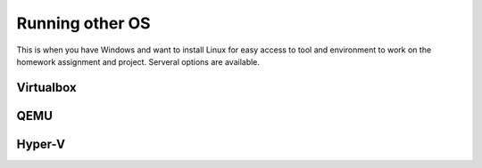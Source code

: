 
Running other OS
==============================================
This is when you have Windows and want to install Linux
for easy access to tool and environment to work on the homework
assignment and project. Serveral options are available.

==========
Virtualbox
==========

====
QEMU
====

=======
Hyper-V
=======
